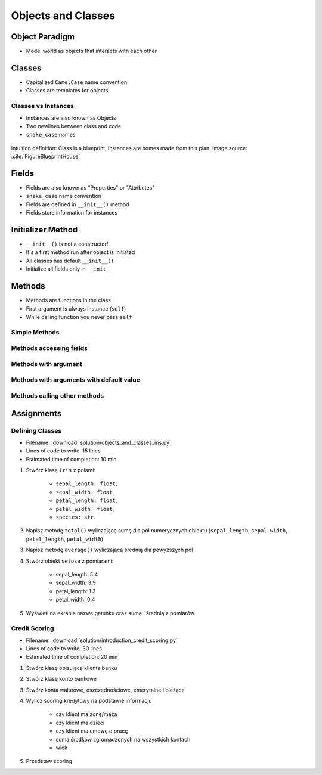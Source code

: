 *******************
Objects and Classes
*******************


Object Paradigm
===============
* Model world as objects that interacts with each other

.. glossary::

    class
        Templates for objects.

    instance
    object
        Object created from class.

    method
        Function inside the class.

    property
    attribute
    field
        Variable inside the class.


Classes
=======
* Capitalized ``CamelCase`` name convention
* Classes are templates for objects

.. code-block:: python
    :caption: Defining class. Classes should have capitalized name

    class Iris:
        pass

.. code-block:: python
    :caption: Classes should have ``CamelCase`` names

    class IrisSetosa:
        pass

Classes vs Instances
--------------------
* Instances are also known as Objects
* Two newlines between class and code
* ``snake_case`` names

.. figure:: img/blueprint.png
    :scale: 8%
    :align: center

    Intuition definition: Class is a blueprint, instances are homes made from this plan. Image source: :cite:`FigureBlueprintHouse`

.. code-block:: python
    :caption: One class and one instance

    class Iris:
        pass


    flower = Iris()

.. code-block:: python
    :caption: One class and three instances

    class Iris:
        pass


    setosa = Iris()
    versicolor = Iris()
    virginica = Iris()

.. code-block:: python
    :caption: Three classes and three instances

    class IrisSetosa:
        pass

    class IrisVersicolor:
        pass

    class IrisVirginica:
        pass


    iris_setosa = IrisSetosa()
    iris_versicolor = IrisVersicolor()
    iris_virginica = IrisVirginica()


Fields
======
* Fields are also known as "Properties" or "Attributes"
* ``snake_case`` name convention
* Fields are defined in ``__init__()`` method
* Fields store information for instances

.. code-block:: python
    :caption: Classes can have multiple fields. All fields should be initialized in ``__init__()`` method.

    class Iris:
        def __init__(self):
            self.sepal_length = 5.1
            self.sepal_width = 3.5
            self.petal_length = 1.4
            self.petal_width = 0.2
            self.species = 'setosa'


    flower = Iris()

    print(flower.sepal_length)  # 5.1
    print(flower.sepal_width)   # 3.5
    print(flower.species)       # 'setosa'


Initializer Method
==================
* ``__init__()`` is not a constructor!
* It's a first method run after object is initiated
* All classes has default ``__init__()``
* Initialize all fields only in ``__init__``

.. code-block:: python
    :caption: Class initialization

    class Iris:
        def __init__(self, species):
            self.species = species


    setosa = Iris(species='setosa')
    print(setosa.species)
    # setosa

    virginica = Iris('virginica')
    print(virginica.species)
    # virginica

    versicolor = Iris()
    # TypeError: __init__() missing 1 required positional argument: 'species'

.. code-block:: python
    :caption: Method argument with default value

    class Iris:
        def __init__(self, species=None):
            self.species = species


    setosa = Iris(species='setosa')
    print(setosa.species)
    # setosa

    virginica = Iris('virginica')
    print(virginica.species)
    # virginica

    versicolor = Iris()
    # None


Methods
=======
* Methods are functions in the class
* First argument is always instance (``self``)
* While calling function you never pass ``self``

Simple Methods
--------------
.. code-block:: python
    :caption: Simple Methods

    class Iris:
        def __init__(self):
            self.species = 'setosa'

        def latin_name(self):
            print(f'Latin name is: Iris setosa')


    flower = Iris()
    flower.latin_name()
    # Latin name is: Iris setosa

Methods accessing fields
------------------------
.. code-block:: python
    :caption: Methods accessing fields

    class Iris:
        def __init__(self):
            self.species = 'setosa'

        def latin_name(self):
            print(f'Latin name is: Iris {self.species}')


    flower = Iris()
    flower.latin_name()
    # Latin name is: Iris setosa

Methods with argument
---------------------
.. code-block:: python
    :caption: Methods with arguments

    class Iris:
        def latin_name(self, species):
            print(f'Iris {species}')


    flower = Iris()

    flower.latin_name(species='setosa')  # Iris setosa
    flower.latin_name('setosa')          # Iris setosa
    flower.latin_name()                  # TypeError: latin_name() missing 1 required positional argument: 'species'

Methods with arguments with default value
-----------------------------------------
.. code-block:: python
    :caption: Methods with default arguments

    class Iris:
        def latin_name(self, species='unknown'):
            print(f'Iris {species}')


    flower = Iris()

    flower.latin_name(species='setosa')  # Iris setosa
    flower.latin_name('setosa')          # Iris setosa
    flower.latin_name()                  # Iris unknown

Methods calling other methods
-----------------------------
.. code-block:: python
    :caption: Methods call other methods

    class Iris:
        def __init__(self):
            self.sepal_length = 5.1
            self.sepal_width = 3.5
            self.petal_length = 1.4
            self.petal_width = 0.2
            self.species = 'setosa'

        def sepal_area(self):
            return self.sepal_length * self.sepal_width

        def petal_area(self):
            return self.petal_length * self.petal_width

        def total_area(self):
            area = self.sepal_area() + self.petal_area()
            print(f'Total area is: {area:.1f}')


    flower = Iris()
    flower.total_area()
    # Total area is: 18.1


Assignments
===========

Defining Classes
----------------
* Filename: :download:`solution/objects_and_classes_iris.py`
* Lines of code to write: 15 lines
* Estimated time of completion: 10 min

#. Stwórz klasę ``Iris`` z polami:

    - ``sepal_length: float``,
    - ``sepal_width: float``,
    - ``petal_length: float``,
    - ``petal_width: float``,
    - ``species: str``.

#. Napisz metodę ``total()`` wyliczającą sumę dla pól numerycznych obiektu (``sepal_length``, ``sepal_width``, ``petal_length``, ``petal_width``)
#. Napisz metodę ``average()`` wyliczającą średnią dla powyższych pól
#. Stwórz obiekt ``setosa`` z pomiarami:

    * sepal_length: 5.4
    * sepal_width: 3.9
    * petal_length: 1.3
    * petal_width: 0.4

#. Wyświetl na ekranie nazwę gatunku oraz sumę i średnią z pomiarów.

Credit Scoring
--------------
* Filename: :download:`solution/introduction_credit_scoring.py`
* Lines of code to write: 30 lines
* Estimated time of completion: 20 min

#. Stwórz klasę opisującą klienta banku
#. Stwórz klasę konto bankowe
#. Stwórz konta walutowe, oszczędnościowe, emerytalne i bieżące
#. Wylicz scoring kredytowy na podstawie informacji:

    - czy klient ma żonę/męża
    - czy klient ma dzieci
    - czy klient ma umowę o pracę
    - suma środków zgromadzonych na wszystkich kontach
    - wiek

#. Przedstaw scoring

